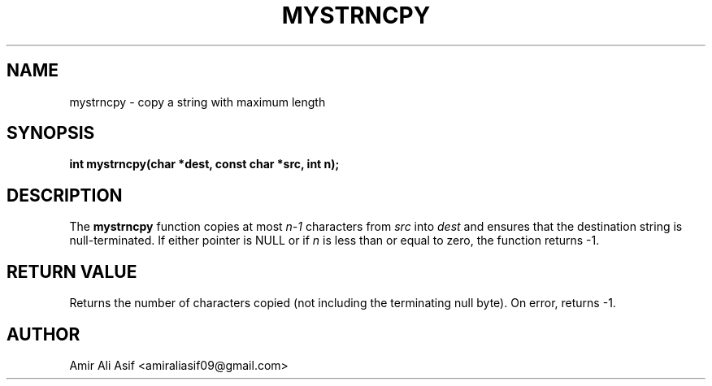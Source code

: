 

.TH MYSTRNCPY 3 "2025-09-21" "libmyutils" "Library functions"
.SH NAME
mystrncpy \- copy a string with maximum length
.SH SYNOPSIS
.B int mystrncpy(char *dest, const char *src, int n);
.SH DESCRIPTION
The \fBmystrncpy\fR function copies at most \fIn-1\fR characters from
\fIsrc\fR into \fIdest\fR and ensures that the destination string is
null-terminated. If either pointer is NULL or if \fIn\fR is less than
or equal to zero, the function returns -1.
.SH RETURN VALUE
Returns the number of characters copied (not including the terminating null byte).
On error, returns -1.
.SH AUTHOR
Amir Ali Asif <amiraliasif09@gmail.com>


